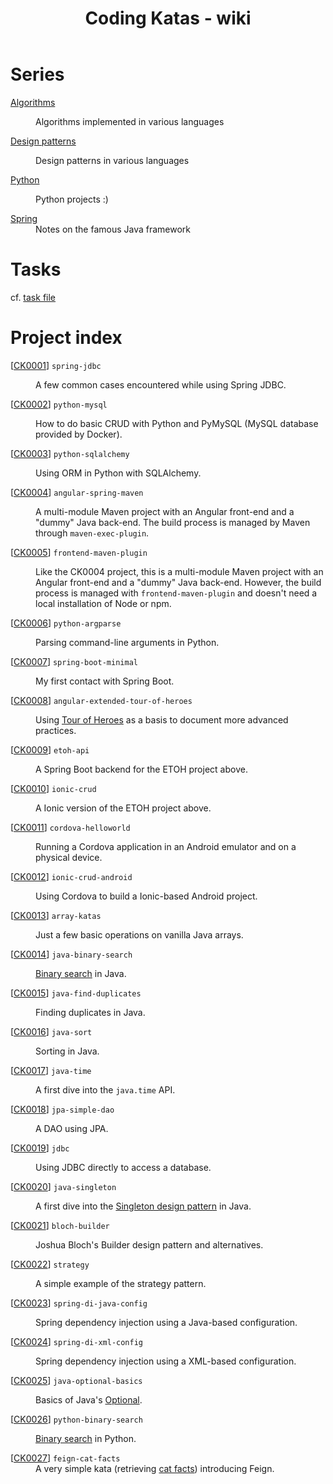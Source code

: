 #+TITLE: Coding Katas - wiki

* Series

- [[file:series/algorithms.org][Algorithms]] :: Algorithms implemented in various languages

- [[file:series/design-patterns.org][Design patterns]] :: Design patterns in various languages

- [[file:series/python.org][Python]] :: Python projects :)

- [[file:series/spring.org][Spring]] :: Notes on the famous Java framework

* Tasks

cf. [[file:tasks.org][task file]]

* Project index

- [[[file:projects/ck0001_spring-jdbc.org][CK0001]]] =spring-jdbc= :: A few common cases encountered while using
  Spring JDBC.

- [[[file:projects/ck0002_python-pymysql.org][CK0002]]] =python-mysql= :: How to do basic CRUD with Python and
  PyMySQL (MySQL database provided by Docker).

- [[[file:projects/ck0003_python-sqlalchemy.org][CK0003]]] =python-sqlalchemy= :: Using ORM in Python with SQLAlchemy.

- [[[file:projects/ck0004_angular-spring-maven.org][CK0004]]] =angular-spring-maven= :: A multi-module Maven project with
  an Angular front-end and a "dummy" Java back-end. The build process
  is managed by Maven through =maven-exec-plugin=.

- [[[file:projects/ck0005_frontend-maven-plugin.org][CK0005]]] =frontend-maven-plugin= :: Like the CK0004 project, this is
  a multi-module Maven project with an Angular front-end and a "dummy"
  Java back-end. However, the build process is managed with
  =frontend-maven-plugin= and doesn't need a local installation of
  Node or npm.

- [[[file:projects/ck0006_python-argparse.org][CK0006]]] =python-argparse= :: Parsing command-line arguments in
  Python.

- [[[file:projects/ck0007_spring-boot-minimal.org][CK0007]]] =spring-boot-minimal= :: My first contact with Spring Boot.

- [[[file:projects/ck0008_angular-extended-tour-of-heroes.org][CK0008]]] =angular-extended-tour-of-heroes= :: Using [[https://angular.io/tutorial][Tour of Heroes]]
  as a basis to document more advanced practices.

- [[[file:projects/ck0009_etoh-api.org][CK0009]]] =etoh-api= :: A Spring Boot backend for the ETOH project
  above.

- [[[file:projects/ck0010_ionic-crud.org][CK0010]]] =ionic-crud= :: A Ionic version of the ETOH project above.

- [[[file:projects/ck0011_cordova-helloworld.org][CK0011]]] =cordova-helloworld= :: Running a Cordova application in an
  Android emulator and on a physical device.

- [[[file:projects/ck0012_ionic-crud-android.org][CK0012]]] =ionic-crud-android= :: Using Cordova to build a
  Ionic-based Android project.

- [[[file:projects/ck0013_array-katas.org][CK0013]]] =array-katas= :: Just a few basic operations on vanilla Java
  arrays.

- [[[file:projects/ck0014_java-binary-search.org][CK0014]]] =java-binary-search= :: [[https://en.wikipedia.org/wiki/Binary_search_algorithm][Binary search]] in Java.

- [[[file:projects/ck0015_java-find-duplicates.org][CK0015]]] =java-find-duplicates= :: Finding duplicates in Java.

- [[[file:projects/ck0016_java-sort.org][CK0016]]] =java-sort= :: Sorting in Java.

- [[[file:projects/ck0017_java-time.org][CK0017]]] =java-time= :: A first dive into the =java.time= API.

- [[[file:projects/ck0018_jpa-simple-dao.org][CK0018]]] =jpa-simple-dao= :: A DAO using JPA.

- [[[file:projects/ck0019_jdbc.org][CK0019]]] =jdbc= :: Using JDBC directly to access a database.

- [[[file:projects/ck0020_java-singleton.org][CK0020]]] =java-singleton= :: A first dive into the [[https://en.wikipedia.org/wiki/Singleton_pattern][Singleton design
  pattern]] in Java.

- [[[file:projects/ck0021_bloch-builder.org][CK0021]]] =bloch-builder= :: Joshua Bloch's Builder design pattern
  and alternatives.

- [[[file:projects/ck0022_strategy.org][CK0022]]] =strategy= :: A simple example of the strategy
  pattern.

- [[[file:projects/ck0023_spring-di-java-config.org][CK0023]]] =spring-di-java-config= :: Spring dependency injection
  using a Java-based configuration.

- [[[file:projects/ck0024_spring-di-xml-config.org][CK0024]]] =spring-di-xml-config= :: Spring dependency injection using
  a XML-based configuration.

- [[[file:projects/ck0025_java-optional-basics.org][CK0025]]] =java-optional-basics= :: Basics of Java's [[https://docs.oracle.com/en/java/javase/11/docs/api/java.base/java/util/Optional.html][Optional]].

- [[[file:projects/ck0026_python-binary-search.org][CK0026]]] =python-binary-search= :: [[https://en.wikipedia.org/wiki/Binary_search_algorithm][Binary search]] in Python.

- [[[file:projects/ck0027_feign-cat-facts.org][CK0027]]] =feign-cat-facts= :: A very simple kata (retrieving [[https://github.com/alexwohlbruck/cat-facts][cat
  facts]]) introducing Feign.
